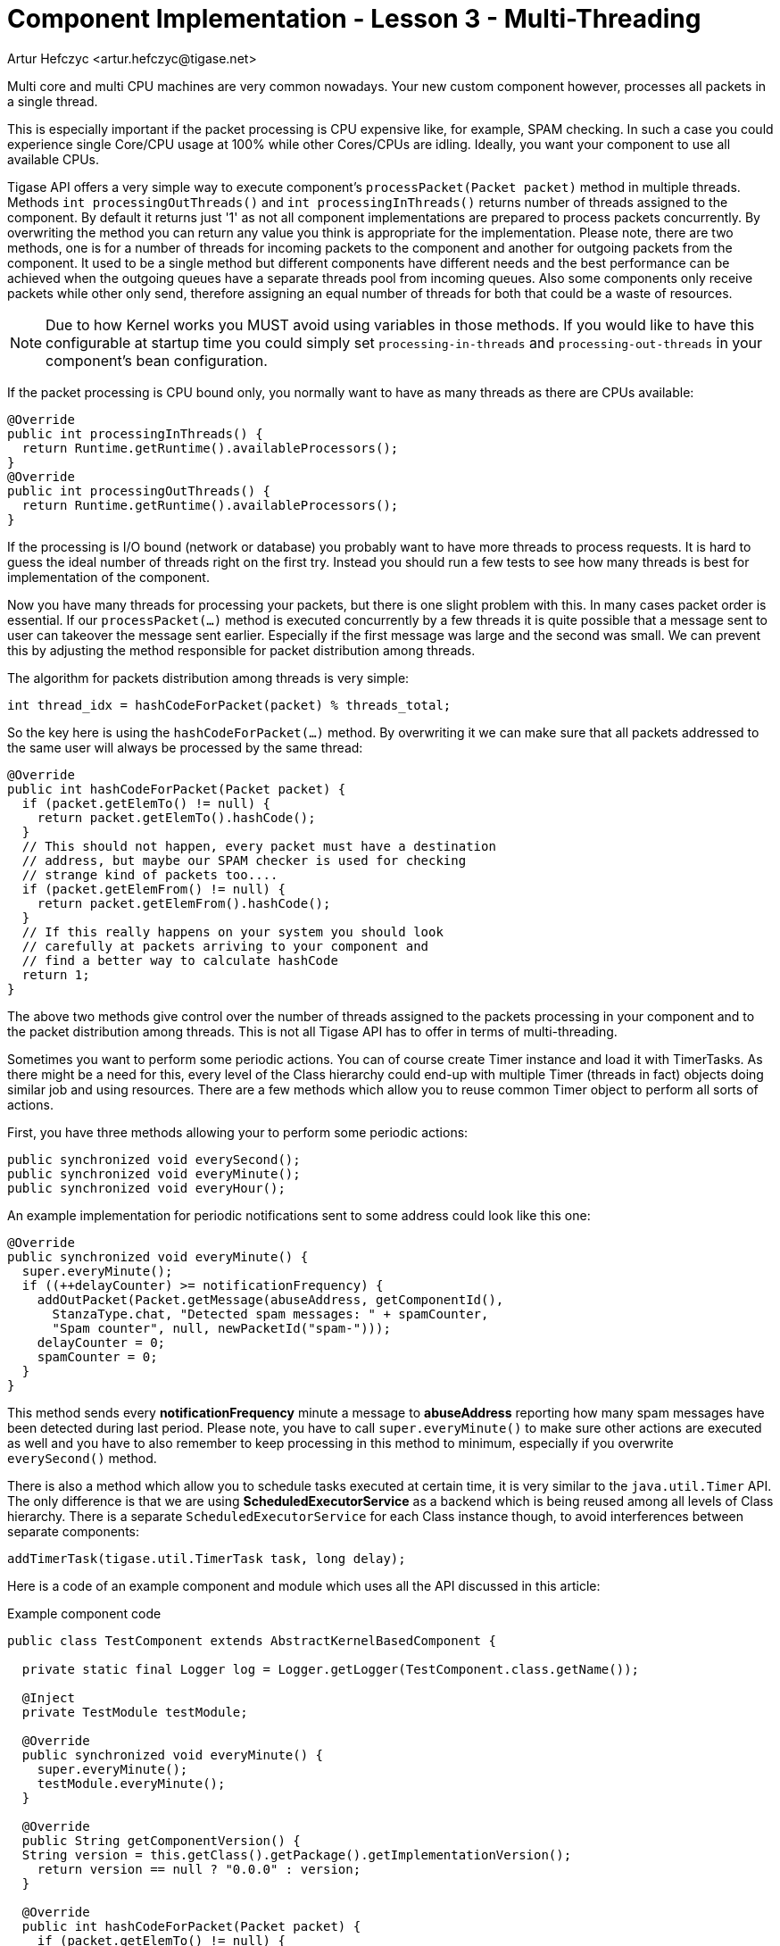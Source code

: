 [[cil3]]
= Component Implementation - Lesson 3 - Multi-Threading
:author: Artur Hefczyc <artur.hefczyc@tigase.net>
:version: v2.1, June 2014: Reformatted for v8.0.0.

:toc:
:numbered:
:website: http://tigase.net/

Multi core and multi CPU machines are very common nowadays. Your new custom component however, processes all packets in a single thread.

This is especially important if the packet processing is CPU expensive like, for example, SPAM checking. In such a case you could experience single Core/CPU usage at 100% while other Cores/CPUs are idling. Ideally, you want your component to use all available CPUs.

Tigase API offers a very simple way to execute component's `processPacket(Packet packet)` method in multiple threads. Methods `int processingOutThreads()` and `int processingInThreads()` returns number of threads assigned to the component. By default it returns just '1' as not all component implementations are prepared to process packets concurrently. By overwriting the method you can return any value you think is appropriate for the implementation. Please note, there are two methods, one is for a number of threads for incoming packets to the component and another for outgoing packets from the component. It used to be a single method but different components have different needs and the best performance can be achieved when the outgoing queues have a separate threads pool from incoming queues. Also some components only receive packets while other only send, therefore assigning an equal number of threads for both that could be a waste of resources.

NOTE: Due to how Kernel works you MUST avoid using variables in those methods. If you would like to have this configurable at startup time you could simply set `processing-in-threads` and `processing-out-threads` in your component's bean configuration.

If the packet processing is CPU bound only, you normally want to have as many threads as there are CPUs available:

[source,java]
-----
@Override
public int processingInThreads() {
  return Runtime.getRuntime().availableProcessors();
}
@Override
public int processingOutThreads() {
  return Runtime.getRuntime().availableProcessors();
}
-----

If the processing is I/O bound (network or database) you probably want to have more threads to process requests. It is hard to guess the ideal number of threads right on the first try. Instead you should run a few tests to see how many threads is best for implementation of the component.

Now you have many threads for processing your packets, but there is one slight problem with this. In many cases packet order is essential. If our `processPacket(...)` method is executed concurrently by a few threads it is quite possible that a message sent to user can takeover the message sent earlier. Especially if the first message was large and the second was small. We can prevent this by adjusting the method responsible for packet distribution among threads.

The algorithm for packets distribution among threads is very simple:

[source,java]
-----
int thread_idx = hashCodeForPacket(packet) % threads_total;
-----

So the key here is using the `hashCodeForPacket(...)` method. By overwriting it we can make sure that all packets addressed to the same user will always be processed by the same thread:

[source,java]
-----
@Override
public int hashCodeForPacket(Packet packet) {
  if (packet.getElemTo() != null) {
    return packet.getElemTo().hashCode();
  }
  // This should not happen, every packet must have a destination
  // address, but maybe our SPAM checker is used for checking
  // strange kind of packets too....
  if (packet.getElemFrom() != null) {
    return packet.getElemFrom().hashCode();
  }
  // If this really happens on your system you should look
  // carefully at packets arriving to your component and
  // find a better way to calculate hashCode
  return 1;
}
-----

The above two methods give control over the number of threads assigned to the packets processing in your component and to the packet distribution among threads. This is not all Tigase API has to offer in terms of multi-threading.

Sometimes you want to perform some periodic actions. You can of course create Timer instance and load it with TimerTasks. As there might be a need for this, every level of the Class hierarchy could end-up with multiple Timer (threads in fact) objects doing similar job and using resources. There are a few methods which allow you to reuse common Timer object to perform all sorts of actions.

First, you have three methods allowing your to perform some periodic actions:

[source,java]
-----
public synchronized void everySecond();
public synchronized void everyMinute();
public synchronized void everyHour();
-----

An example implementation for periodic notifications sent to some address could look like this one:

[source,java]
-----
@Override
public synchronized void everyMinute() {
  super.everyMinute();
  if ((++delayCounter) >= notificationFrequency) {
    addOutPacket(Packet.getMessage(abuseAddress, getComponentId(),
      StanzaType.chat, "Detected spam messages: " + spamCounter,
      "Spam counter", null, newPacketId("spam-")));
    delayCounter = 0;
    spamCounter = 0;
  }
}
-----

This method sends every *notificationFrequency* minute a message to *abuseAddress* reporting how many spam messages have been detected during last period. Please note, you have to call `super.everyMinute()` to make sure other actions are executed as well and you have to also remember to keep processing in this method to minimum, especially if you overwrite `everySecond()` method.

There is also a method which allow you to schedule tasks executed at certain time, it is very similar to the `java.util.Timer` API. The only difference is that we are using *ScheduledExecutorService* as a backend which is being reused among all levels of Class hierarchy. There is a separate `ScheduledExecutorService` for each Class instance though, to avoid interferences between separate components:

[source,java]
-----
addTimerTask(tigase.util.TimerTask task, long delay);
-----

Here is a code of an example component and module which uses all the API discussed in this article:

.Example component code
[source,java]
-----
public class TestComponent extends AbstractKernelBasedComponent {

  private static final Logger log = Logger.getLogger(TestComponent.class.getName());

  @Inject
  private TestModule testModule;

  @Override
  public synchronized void everyMinute() {
    super.everyMinute();
    testModule.everyMinute();
  }

  @Override
  public String getComponentVersion() {
  String version = this.getClass().getPackage().getImplementationVersion();
    return version == null ? "0.0.0" : version;
  }

  @Override
  public int hashCodeForPacket(Packet packet) {
    if (packet.getElemTo() != null) {
      return packet.getElemTo().hashCode();
    }
    // This should not happen, every packet must have a destination
    // address, but maybe our SPAM checker is used for checking
    // strange kind of packets too....
    if (packet.getElemFrom() != null) {
      return packet.getElemFrom().hashCode();
    }
    // If this really happens on your system you should look carefully
    // at packets arriving to your component and decide a better way
    // to calculate hashCode
    return 1;
  }

  @Override
  public boolean isDiscoNonAdmin() {
    return false;
  }

  @Override
  public int processingInThreads() {
    return Runtime.getRuntime().availableProcessors();
  }

  @Override
  public int processingOutThreads() {
    return Runtime.getRuntime().availableProcessors();
  }

  @Override
  protected void registerModules(Kernel kernel) {
    // here we need to register modules responsible for processing packets
  }

}
-----

.Example module code
[source,java]
----
@Bean(name = "test-module", parent = TestComponent.class, active = true)
public static class TestModule extends AbstractModule {

  private static final Logger log = Logger.getLogger(TestModule.class.getCanonicalName());

  private Criteria CRITERIA = ElementCriteria.name("message");

  @ConfigField(desc = "Bad words", alias = "bad-words")
  private String[] badWords = {"word1", "word2", "word3"};
  @ConfigField(desc = "White listed addresses", alias = "white-list")
  private String[] whiteList = {"admin@localhost"};
  @ConfigField(desc = "Logged packet types", alias = "packet-types")
  private String[] packetTypes = {"message", "presence", "iq"};
  @ConfigField(desc = "Prefix", alias = "log-prepend")
  private String prependText = "Spam detected: ";
  @ConfigField(desc = "Secure logging", alias = "secure-logging")
  private boolean secureLogging = false;
  @ConfigField(desc = "Abuse notification address", alias = "abuse-address")
  private JID abuseAddress = JID.jidInstanceNS("abuse@locahost");
  @ConfigField(desc = "Frequency of notification", alias = "notification-frequency")
  private int notificationFrequency = 10;
  private int delayCounter = 0;
  private long spamCounter = 0;

  @Inject
  private TestComponent component;

  public void everyMinute() {
    if ((++delayCounter) >= notificationFrequency) {
      write(Message.getMessage(abuseAddress, component.getComponentId(), StanzaType.chat,
                               "Detected spam messages: " + spamCounter, "Spam counter", null,
                               component.newPacketId("spam-")));
      delayCounter = 0;
      spamCounter = 0;
    }
  }

  @Override
  public Criteria getModuleCriteria() {
    return CRITERIA;
  }

  public void setPacketTypes(String[] packetTypes) {
    this.packetTypes = packetTypes;
    Criteria crit = new Or();
    for (String packetType : packetTypes) {
      crit.add(ElementCriteria.name(packetType));
    }
    CRITERIA = crit;
  }

  @Override
  public void process(Packet packet) throws ComponentException, TigaseStringprepException {
    // Is this packet a message?
    if ("message" == packet.getElemName()) {
      String from = packet.getStanzaFrom().toString();
      // Is sender on the whitelist?
      if (Arrays.binarySearch(whiteList, from) < 0) {
        // The sender is not on whitelist so let's check the content
        String body = packet.getElemCDataStaticStr(Message.MESSAGE_BODY_PATH);
        if (body != null && !body.isEmpty()) {
          body = body.toLowerCase();
          for (String word : badWords) {
            if (body.contains(word)) {
              log.finest(prependText + packet.toString(secureLogging));
              ++spamCounter;
              return;
            }
          }
        }
      }
    }
    // Not a SPAM, return it for further processing
    Packet result = packet.swapFromTo();
    write(result);
  }
}
----
